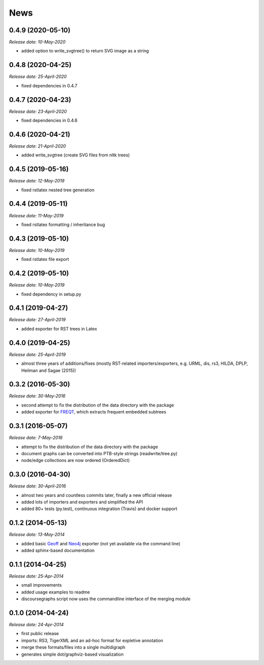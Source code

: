 .. This is your project NEWS file which will contain the release notes.
.. Example: http://www.python.org/download/releases/2.6/NEWS.txt
.. The content of this file, along with README.rst, will appear in your
.. project's PyPI page.

News
====

0.4.9 (2020-05-10)
------------------

*Release date: 10-May-2020*

* added option to write_svgtree() to return SVG image as a string

0.4.8 (2020-04-25)
------------------

*Release date: 25-April-2020*

* fixed dependencies in 0.4.7

0.4.7 (2020-04-23)
------------------

*Release date: 23-April-2020*

* fixed dependencies in 0.4.6

0.4.6 (2020-04-21)
------------------

*Release date: 21-April-2020*

* added write_svgtree (create SVG files from nltk trees)

0.4.5 (2019-05-16)
------------------

*Release date: 12-May-2019*

* fixed rstlatex nested tree generation

0.4.4 (2019-05-11)
------------------

*Release date: 11-May-2019*

* fixed rstlatex formatting / inheritance bug

0.4.3 (2019-05-10)
------------------

*Release date: 10-May-2019*

* fixed rstlatex file export

0.4.2 (2019-05-10)
------------------

*Release date: 10-May-2019*

* fixed dependency in setup.py

0.4.1 (2019-04-27)
------------------

*Release date: 27-April-2019*

* added exporter for RST trees in Latex

0.4.0 (2019-04-25)
------------------

*Release date: 25-April-2019*

* almost three years of additions/fixes (mostly RST-related importers/exporters,
  e.g. URML, dis, rs3, HILDA, DPLP, Heilman and Sagae (2015))


0.3.2 (2016-05-30)
------------------

*Release date: 30-May-2016*

* second attempt to fix the distribution of the data directory with the package
* added exporter for `FREQT`_, which extracts frequent embedded subtrees

.. _`FREQT`: http://chasen.org/~taku/software/freqt/

0.3.1 (2016-05-07)
------------------

*Release date: 7-May-2016*

* attempt to fix the distribution of the data directory with the package
* document graphs can be converted into PTB-style strings (readwrite/tree.py)
* node/edge collections are now ordered (OrderedDict)

0.3.0 (2016-04-30)
------------------

*Release date: 30-April-2016*

* almost two years and countless commits later, finally a new official release
* added lots of importers and exporters and simplified the API
* added 80+ tests (py.test), continuous integration (Travis) and docker support

0.1.2 (2014-05-13)
------------------

*Release date: 13-May-2014*

* added basic `Geoff`_ and `Neo4j`_ exporter (not yet available via the command
  line)
* added sphinx-based documentation

.. _`Geoff`: http://www.neo4j.org/develop/python/geoff
.. _`Neo4j`: http://www.neo4j.org/

0.1.1 (2014-04-25)
------------------

*Release date: 25-Apr-2014*

* small improvements
* added usage examples to readme
* discoursegraphs script now uses the commandline interface of the merging module

0.1.0 (2014-04-24)
------------------

*Release date: 24-Apr-2014*

* first public release
* imports: RS3, TigerXML and an ad-hoc format for expletive annotation
* merge these formats/files into a single multidigraph
* generates simple dot/graphviz-based visualization

